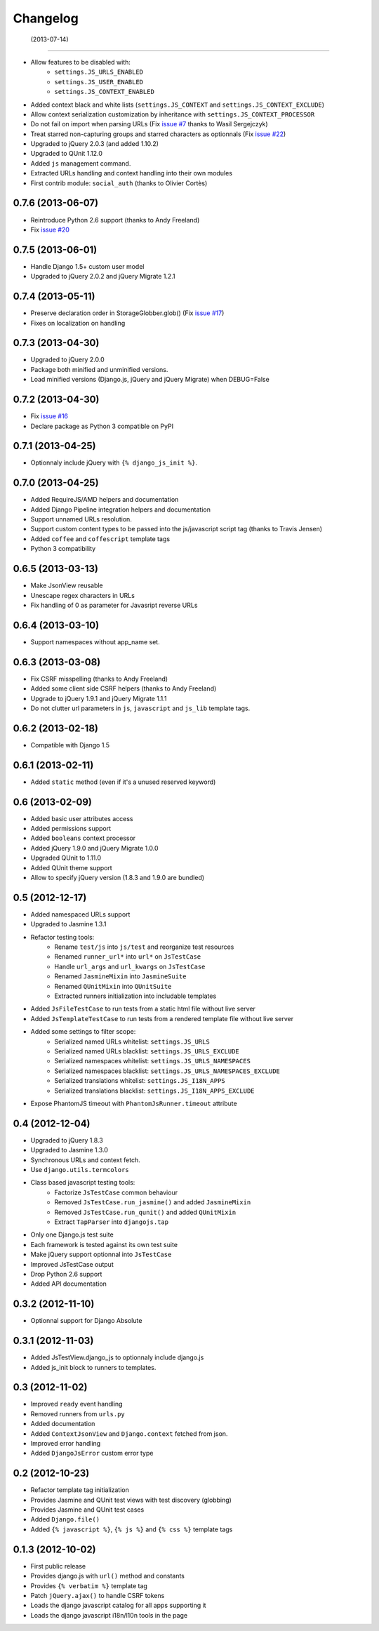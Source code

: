 Changelog
=========

 (2013-07-14)
-------------

- Allow features to be disabled with:
   - ``settings.JS_URLS_ENABLED``
   - ``settings.JS_USER_ENABLED``
   - ``settings.JS_CONTEXT_ENABLED``
- Added context black and white lists (``settings.JS_CONTEXT`` and ``settings.JS_CONTEXT_EXCLUDE``)
- Allow context serialization customization by inheritance with ``settings.JS_CONTEXT_PROCESSOR``
- Do not fail on import when parsing URLs (Fix `issue #7 <https://github.com/noirbizarre/django.js/issues/7>`_ thanks to Wasil Sergejczyk)
- Treat starred non-capturing groups and starred characters as optionnals (Fix `issue #22 <https://github.com/noirbizarre/django.js/issues/22>`_)
- Upgraded to jQuery 2.0.3 (and added 1.10.2)
- Upgraded to QUnit 1.12.0
- Added ``js`` management command.
- Extracted URLs handling and context handling into their own modules
- First contrib module: ``social_auth`` (thanks to Olivier Cortès)



0.7.6 (2013-06-07)
------------------

- Reintroduce Python 2.6 support (thanks to Andy Freeland)
- Fix `issue #20 <https://github.com/noirbizarre/django.js/issues/20>`_


0.7.5 (2013-06-01)
------------------

- Handle Django 1.5+ custom user model
- Upgraded to jQuery 2.0.2 and jQuery Migrate 1.2.1


0.7.4 (2013-05-11)
------------------

- Preserve declaration order in StorageGlobber.glob() (Fix `issue #17 <https://github.com/noirbizarre/django.js/issues/17>`_)
- Fixes on localization on handling


0.7.3 (2013-04-30)
------------------

- Upgraded to jQuery 2.0.0
- Package both minified and unminified versions.
- Load minified versions (Django.js, jQuery and jQuery Migrate) when DEBUG=False


0.7.2 (2013-04-30)
------------------

- Fix `issue #16 <https://github.com/noirbizarre/django.js/issues/16>`_
- Declare package as Python 3 compatible on PyPI


0.7.1 (2013-04-25)
------------------

- Optionnaly include jQuery with ``{% django_js_init %}``.


0.7.0 (2013-04-25)
------------------

- Added RequireJS/AMD helpers and documentation
- Added Django Pipeline integration helpers and documentation
- Support unnamed URLs resolution.
- Support custom content types to be passed into the js/javascript script tag (thanks to Travis Jensen)
- Added ``coffee`` and ``coffescript`` template tags
- Python 3 compatibility


0.6.5 (2013-03-13)
------------------

- Make JsonView reusable
- Unescape regex characters in URLs
- Fix handling of 0 as parameter for Javasript reverse URLs


0.6.4 (2013-03-10)
------------------

- Support namespaces without app_name set.


0.6.3 (2013-03-08)
------------------

- Fix CSRF misspelling (thanks to Andy Freeland)
- Added some client side CSRF helpers (thanks to Andy Freeland)
- Upgrade to jQuery 1.9.1 and jQuery Migrate 1.1.1
- Do not clutter url parameters in ``js``, ``javascript`` and ``js_lib`` template tags.


0.6.2 (2013-02-18)
------------------

- Compatible with Django 1.5


0.6.1 (2013-02-11)
------------------

- Added ``static`` method (even if it's a unused reserved keyword)


0.6 (2013-02-09)
----------------

- Added basic user attributes access
- Added permissions support
- Added ``booleans`` context processor
- Added jQuery 1.9.0 and jQuery Migrate 1.0.0
- Upgraded QUnit to 1.11.0
- Added QUnit theme support
- Allow to specify jQuery version (1.8.3 and 1.9.0 are bundled)


0.5 (2012-12-17)
----------------

- Added namespaced URLs support
- Upgraded to Jasmine 1.3.1
- Refactor testing tools:
    - Rename ``test/js`` into ``js/test`` and reorganize test resources
    - Renamed ``runner_url*`` into ``url*`` on ``JsTestCase``
    - Handle ``url_args`` and ``url_kwargs`` on ``JsTestCase``
    - Renamed ``JasmineMixin`` into ``JasmineSuite``
    - Renamed ``QUnitMixin`` into ``QUnitSuite``
    - Extracted runners initialization into includable templates
- Added ``JsFileTestCase`` to run tests from a static html file without live server
- Added ``JsTemplateTestCase`` to run tests from a rendered template file without live server
- Added some settings to filter scope:
    - Serialized named URLs whitelist: ``settings.JS_URLS``
    - Serialized named URLs blacklist: ``settings.JS_URLS_EXCLUDE``
    - Serialized namespaces whitelist: ``settings.JS_URLS_NAMESPACES``
    - Serialized namespaces blacklist: ``settings.JS_URLS_NAMESPACES_EXCLUDE``
    - Serialized translations whitelist: ``settings.JS_I18N_APPS``
    - Serialized translations blacklist: ``settings.JS_I18N_APPS_EXCLUDE``
- Expose PhantomJS timeout with ``PhantomJsRunner.timeout`` attribute



0.4 (2012-12-04)
----------------

- Upgraded to jQuery 1.8.3
- Upgraded to Jasmine 1.3.0
- Synchronous URLs and context fetch.
- Use ``django.utils.termcolors``
- Class based javascript testing tools:
    - Factorize ``JsTestCase`` common behaviour
    - Removed ``JsTestCase.run_jasmine()`` and added ``JasmineMixin``
    - Removed ``JsTestCase.run_qunit()`` and added ``QUnitMixin``
    - Extract ``TapParser`` into ``djangojs.tap``
- Only one Django.js test suite
- Each framework is tested against its own test suite
- Make jQuery support optionnal into ``JsTestCase``
- Improved JsTestCase output
- Drop Python 2.6 support
- Added API documentation


0.3.2 (2012-11-10)
------------------

- Optionnal support for Django Absolute


0.3.1 (2012-11-03)
------------------

- Added JsTestView.django_js to optionnaly include django.js
- Added js_init block to runners to templates.


0.3 (2012-11-02)
----------------

- Improved ``ready`` event handling
- Removed runners from ``urls.py``
- Added documentation
- Added ``ContextJsonView`` and ``Django.context`` fetched from json.
- Improved error handling
- Added ``DjangoJsError`` custom error type


0.2 (2012-10-23)
----------------

- Refactor template tag initialization
- Provides Jasmine and QUnit test views with test discovery (globbing)
- Provides Jasmine and QUnit test cases
- Added ``Django.file()``
- Added ``{% javascript %}``, ``{% js %}`` and ``{% css %}`` template tags


0.1.3 (2012-10-02)
------------------

- First public release
- Provides django.js with ``url()`` method and constants
- Provides ``{% verbatim %}`` template tag
- Patch ``jQuery.ajax()`` to handle CSRF tokens
- Loads the django javascript catalog for all apps supporting it
- Loads the django javascript i18n/l10n tools in the page

